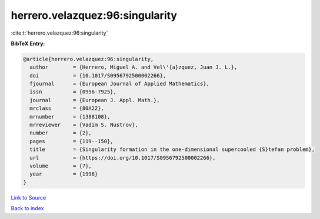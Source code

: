 herrero.velazquez:96:singularity
================================

:cite:t:`herrero.velazquez:96:singularity`

**BibTeX Entry:**

.. code-block:: bibtex

   @article{herrero.velazquez:96:singularity,
     author        = {Herrero, Miguel A. and Vel\'{a}zquez, Juan J. L.},
     doi           = {10.1017/S0956792500002266},
     fjournal      = {European Journal of Applied Mathematics},
     issn          = {0956-7925},
     journal       = {European J. Appl. Math.},
     mrclass       = {80A22},
     mrnumber      = {1388108},
     mrreviewer    = {Vadim S. Nustrov},
     number        = {2},
     pages         = {119--150},
     title         = {Singularity formation in the one-dimensional supercooled {S}tefan problem},
     url           = {https://doi.org/10.1017/S0956792500002266},
     volume        = {7},
     year          = {1996}
   }

`Link to Source <https://doi.org/10.1017/S0956792500002266},>`_


`Back to index <../By-Cite-Keys.html>`_
